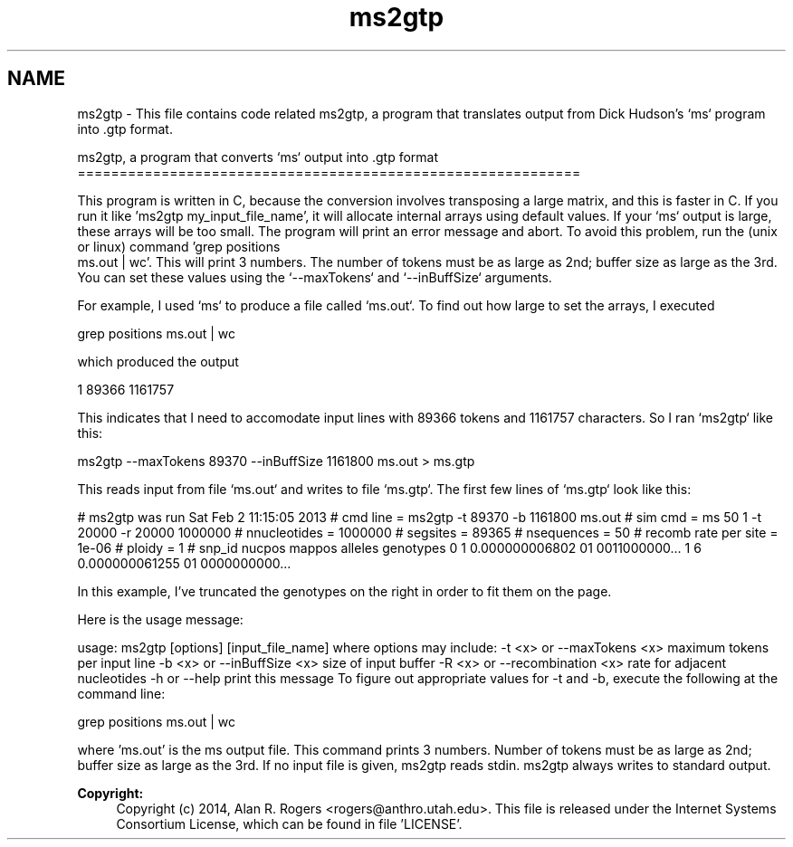 .TH "ms2gtp" 3 "Sat Jun 6 2015" "Version 0.1" "ldpsiz" \" -*- nroff -*-
.ad l
.nh
.SH NAME
ms2gtp \- This file contains code related ms2gtp, a program that translates output from Dick Hudson's `ms` program into \&.gtp format\&.
.PP
ms2gtp, a program that converts `ms` output into \&.gtp format ============================================================
.PP
This program is written in C, because the conversion involves transposing a large matrix, and this is faster in C\&. If you run it like 'ms2gtp my_input_file_name', it will allocate internal arrays using default values\&. If your `ms` output is large, these arrays will be too small\&. The program will print an error message and abort\&. To avoid this problem, run the (unix or linux) command 'grep positions
 ms\&.out | wc'\&. This will print 3 numbers\&. The number of tokens must be as large as 2nd; buffer size as large as the 3rd\&. You can set these values using the `--maxTokens` and `--inBuffSize` arguments\&.
.PP
For example, I used `ms` to produce a file called `ms\&.out`\&. To find out how large to set the arrays, I executed
.PP
grep positions ms\&.out | wc
.PP
which produced the output
.PP
1 89366 1161757
.PP
This indicates that I need to accomodate input lines with 89366 tokens and 1161757 characters\&. So I ran `ms2gtp` like this:
.PP
ms2gtp --maxTokens 89370 --inBuffSize 1161800 ms\&.out > ms\&.gtp
.PP
This reads input from file `ms\&.out` and writes to file `ms\&.gtp`\&. The first few lines of `ms\&.gtp` look like this:
.PP
# ms2gtp was run Sat Feb 2 11:15:05 2013 # cmd line = ms2gtp -t 89370 -b 1161800 ms\&.out # sim cmd = ms 50 1 -t 20000 -r 20000 1000000 # nnucleotides = 1000000 # segsites = 89365 # nsequences = 50 # recomb rate per site = 1e-06 # ploidy = 1 # snp_id nucpos mappos alleles genotypes 0 1 0\&.000000006802 01 0011000000\&.\&.\&. 1 6 0\&.000000061255 01 0000000000\&.\&.\&.
.PP
In this example, I've truncated the genotypes on the right in order to fit them on the page\&.
.PP
Here is the usage message:
.PP
usage: ms2gtp [options] [input_file_name] where options may include: -t <x> or --maxTokens <x> maximum tokens per input line -b <x> or --inBuffSize <x> size of input buffer -R <x> or --recombination <x> rate for adjacent nucleotides -h or --help print this message To figure out appropriate values for -t and -b, execute the following at the command line:
.PP
grep positions ms\&.out | wc
.PP
where 'ms\&.out' is the ms output file\&. This command prints 3 numbers\&. Number of tokens must be as large as 2nd; buffer size as large as the 3rd\&. If no input file is given, ms2gtp reads stdin\&. ms2gtp always writes to standard output\&.
.PP
\fBCopyright:\fP
.RS 4
Copyright (c) 2014, Alan R\&. Rogers <rogers@anthro.utah.edu>\&. This file is released under the Internet Systems Consortium License, which can be found in file 'LICENSE'\&. 
.RE
.PP

